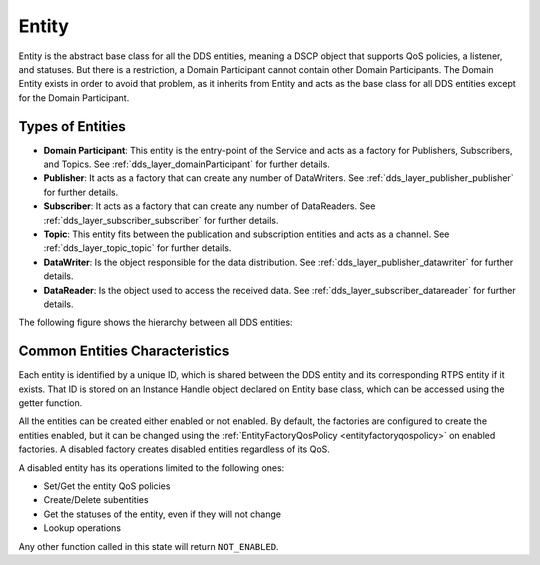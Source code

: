 .. _dds_layer_core_entity:

Entity
======

Entity is the abstract base class for all the DDS entities, meaning a DSCP object that supports QoS policies,
a listener, and statuses.
But there is a restriction, a Domain Participant cannot contain other Domain Participants.
The Domain Entity exists in order to avoid that problem, as it inherits from Entity and acts as the base class
for all DDS entities except for the Domain Participant.

Types of Entities
-----------------

- **Domain Participant**: This entity is the entry-point of the Service and acts as a factory for Publishers,
  Subscribers, and Topics.
  See :ref:`dds_layer_domainParticipant` for further details.

- **Publisher**: It acts as a factory that can create any number of DataWriters.
  See :ref:`dds_layer_publisher_publisher` for further details.

- **Subscriber**:  It acts as a factory that can create any number of DataReaders.
  See :ref:`dds_layer_subscriber_subscriber` for further details.

- **Topic**: This entity fits between the publication and subscription entities and acts as a channel.
  See :ref:`dds_layer_topic_topic` for further details.

- **DataWriter**: Is the object responsible for the data distribution.
  See :ref:`dds_layer_publisher_datawriter` for further details.

- **DataReader**: Is the object used to access the received data.
  See :ref:`dds_layer_subscriber_datareader` for further details.

The following figure shows the hierarchy between all DDS entities:

.. image:: /01-figures/entity_diagram.svg
    :align: center

Common Entities Characteristics
-------------------------------

Each entity is identified by a unique ID, which is shared between the DDS entity and its corresponding RTPS entity
if it exists.
That ID is stored on an Instance Handle object declared on Entity base class, which can be accessed using the getter
function.

All the entities can be created either enabled or not enabled.
By default, the factories are configured to create the
entities enabled, but it can be changed using the :ref:`EntityFactoryQosPolicy <entityfactoryqospolicy>` on enabled
factories.
A disabled factory creates disabled entities regardless of its QoS.

A disabled entity has its operations limited to the following ones:

- Set/Get the entity QoS policies
- Create/Delete subentities
- Get the statuses of the entity, even if they will not change
- Lookup operations

Any other function called in this state will return ``NOT_ENABLED``.
